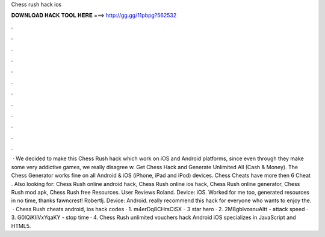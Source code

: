 Chess rush hack ios

𝐃𝐎𝐖𝐍𝐋𝐎𝐀𝐃 𝐇𝐀𝐂𝐊 𝐓𝐎𝐎𝐋 𝐇𝐄𝐑𝐄 ===> http://gg.gg/11pbpg?562532

.

.

.

.

.

.

.

.

.

.

.

.

 · We decided to make this Chess Rush hack which work on iOS and Android platforms, since even through they make some very addictive games, we really disagree w. Get Chess Hack and Generate Unlimited All (Cash & Money). The Chess Generator works fine on all Android & iOS (iPhone, iPad and iPod) devices. Chess Cheats have more then 6 Cheat . Also looking for: Chess Rush online android hack, Chess Rush online ios hack, Chess Rush online generator, Chess Rush mod apk, Chess Rush free Resources. User Reviews Roland. Device: iOS. Worked for me too, generated resources in no time, thanks fawncrest! Robertlj. Device: Android. really recommend this hack for everyone who wants to enjoy the.  · Chess Rush cheats android, ios hack codes · 1. m4erDq8CHrsCiSX - 3 star hero · 2. 2M8gbIvosnuAltt - attack speed · 3. G0lQiKIiVxYqaKY - stop time · 4. Chess Rush unlimited vouchers hack Android iOS specializes in JavaScript and HTML5.